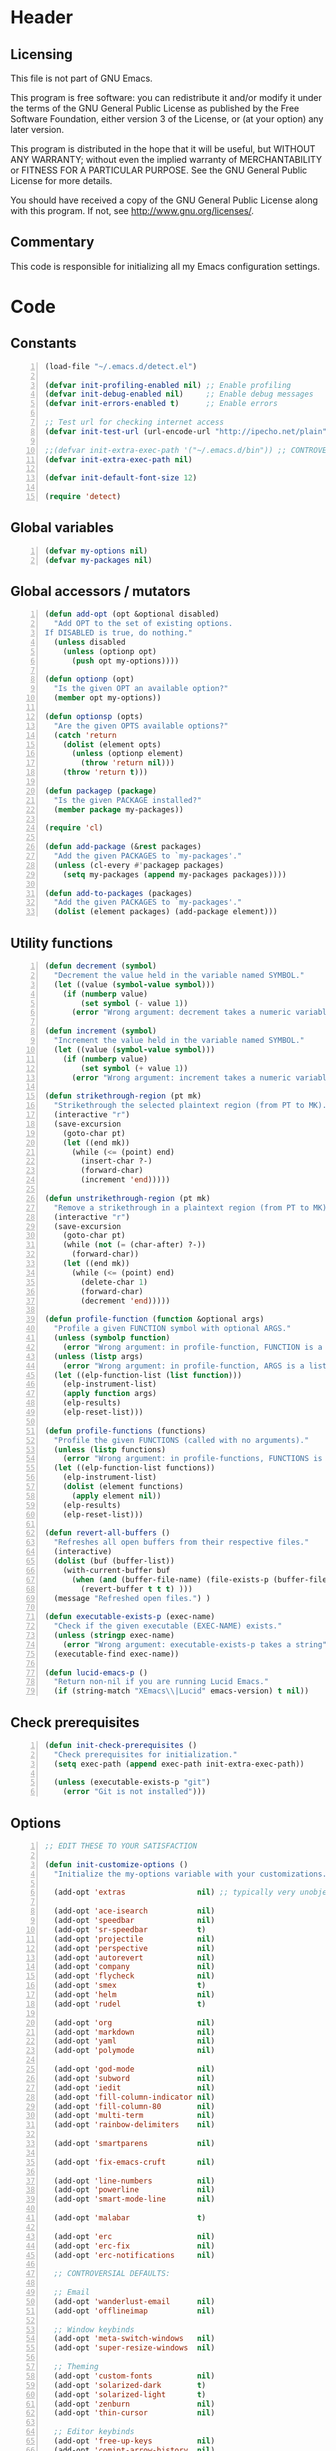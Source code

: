 * Header
** Licensing
This file is not part of GNU Emacs.

This program is free software: you can redistribute it and/or modify
it under the terms of the GNU General Public License as published by
the Free Software Foundation, either version 3 of the License, or
(at your option) any later version.

This program is distributed in the hope that it will be useful,
but WITHOUT ANY WARRANTY; without even the implied warranty of
MERCHANTABILITY or FITNESS FOR A PARTICULAR PURPOSE.  See the
GNU General Public License for more details.

You should have received a copy of the GNU General Public License
along with this program.  If not, see <http://www.gnu.org/licenses/>.

** Commentary
This code is responsible for initializing all my Emacs configuration settings.

* Code
** Constants
#+BEGIN_SRC emacs-lisp +n
(load-file "~/.emacs.d/detect.el")

(defvar init-profiling-enabled nil) ;; Enable profiling
(defvar init-debug-enabled nil)     ;; Enable debug messages
(defvar init-errors-enabled t)      ;; Enable errors

;; Test url for checking internet access
(defvar init-test-url (url-encode-url "http://ipecho.net/plain"))

;;(defvar init-extra-exec-path '("~/.emacs.d/bin")) ;; CONTROVERSIAL
(defvar init-extra-exec-path nil)

(defvar init-default-font-size 12)

(require 'detect)
#+END_SRC
** Global variables
#+BEGIN_SRC emacs-lisp +n
(defvar my-options nil)
(defvar my-packages nil)
#+END_SRC
** Global accessors / mutators
#+BEGIN_SRC emacs-lisp +n
(defun add-opt (opt &optional disabled)
  "Add OPT to the set of existing options.
If DISABLED is true, do nothing."
  (unless disabled
    (unless (optionp opt)
      (push opt my-options))))

(defun optionp (opt)
  "Is the given OPT an available option?"
  (member opt my-options))

(defun optionsp (opts)
  "Are the given OPTS available options?"
  (catch 'return
    (dolist (element opts)
      (unless (optionp element)
        (throw 'return nil)))
    (throw 'return t)))

(defun packagep (package)
  "Is the given PACKAGE installed?"
  (member package my-packages))

(require 'cl)

(defun add-package (&rest packages)
  "Add the given PACKAGES to `my-packages'."
  (unless (cl-every #'packagep packages)
    (setq my-packages (append my-packages packages))))

(defun add-to-packages (packages)
  "Add the given PACKAGES to `my-packages'."
  (dolist (element packages) (add-package element)))
#+END_SRC
** Utility functions
#+BEGIN_SRC emacs-lisp +n
(defun decrement (symbol)
  "Decrement the value held in the variable named SYMBOL."
  (let ((value (symbol-value symbol)))
    (if (numberp value)
        (set symbol (- value 1))
      (error "Wrong argument: decrement takes a numeric variable symbol"))))

(defun increment (symbol)
  "Increment the value held in the variable named SYMBOL."
  (let ((value (symbol-value symbol)))
    (if (numberp value)
        (set symbol (+ value 1))
      (error "Wrong argument: increment takes a numeric variable symbol"))))

(defun strikethrough-region (pt mk)
  "Strikethrough the selected plaintext region (from PT to MK)."
  (interactive "r")
  (save-excursion
    (goto-char pt)
    (let ((end mk))
      (while (<= (point) end)
        (insert-char ?-)
        (forward-char)
        (increment 'end)))))

(defun unstrikethrough-region (pt mk)
  "Remove a strikethrough in a plaintext region (from PT to MK)."
  (interactive "r")
  (save-excursion
    (goto-char pt)
    (while (not (= (char-after) ?-))
      (forward-char))
    (let ((end mk))
      (while (<= (point) end)
        (delete-char 1)
        (forward-char)
        (decrement 'end)))))

(defun profile-function (function &optional args)
  "Profile a given FUNCTION symbol with optional ARGS."
  (unless (symbolp function)
    (error "Wrong argument: in profile-function, FUNCTION is a symbol"))
  (unless (listp args)
    (error "Wrong argument: in profile-function, ARGS is a list"))
  (let ((elp-function-list (list function)))
    (elp-instrument-list)
    (apply function args)
    (elp-results)
    (elp-reset-list)))

(defun profile-functions (functions)
  "Profile the given FUNCTIONS (called with no arguments)."
  (unless (listp functions)
    (error "Wrong argument: in profile-functions, FUNCTIONS is a list"))
  (let ((elp-function-list functions))
    (elp-instrument-list)
    (dolist (element functions)
      (apply element nil))
    (elp-results)
    (elp-reset-list)))

(defun revert-all-buffers ()
  "Refreshes all open buffers from their respective files."
  (interactive)
  (dolist (buf (buffer-list))
    (with-current-buffer buf
      (when (and (buffer-file-name) (file-exists-p (buffer-file-name)) (not (buffer-modified-p)))
        (revert-buffer t t t) )))
  (message "Refreshed open files.") )

(defun executable-exists-p (exec-name)
  "Check if the given executable (EXEC-NAME) exists."
  (unless (stringp exec-name)
    (error "Wrong argument: executable-exists-p takes a string"))
  (executable-find exec-name))

(defun lucid-emacs-p ()
  "Return non-nil if you are running Lucid Emacs."
  (if (string-match "XEmacs\\|Lucid" emacs-version) t nil))
#+END_SRC
** Check prerequisites
#+BEGIN_SRC emacs-lisp +n
(defun init-check-prerequisites ()
  "Check prerequisites for initialization."
  (setq exec-path (append exec-path init-extra-exec-path))

  (unless (executable-exists-p "git")
    (error "Git is not installed")))
#+END_SRC
** Options
#+BEGIN_SRC emacs-lisp +n
;; EDIT THESE TO YOUR SATISFACTION

(defun init-customize-options ()
  "Initialize the my-options variable with your customizations."

  (add-opt 'extras                nil) ;; typically very unobjectionable stuff

  (add-opt 'ace-isearch           nil)
  (add-opt 'speedbar              nil)
  (add-opt 'sr-speedbar           t)
  (add-opt 'projectile            nil)
  (add-opt 'perspective           nil)
  (add-opt 'autorevert            nil)
  (add-opt 'company               nil)
  (add-opt 'flycheck              nil)
  (add-opt 'smex                  t)
  (add-opt 'helm                  nil)
  (add-opt 'rudel                 t)

  (add-opt 'org                   nil)
  (add-opt 'markdown              nil)
  (add-opt 'yaml                  nil)
  (add-opt 'polymode              nil)

  (add-opt 'god-mode              nil)
  (add-opt 'subword               nil)
  (add-opt 'iedit                 nil)
  (add-opt 'fill-column-indicator nil)
  (add-opt 'fill-column-80        nil)
  (add-opt 'multi-term            nil)
  (add-opt 'rainbow-delimiters    nil)

  (add-opt 'smartparens           nil)

  (add-opt 'fix-emacs-cruft       nil)

  (add-opt 'line-numbers          nil)
  (add-opt 'powerline             nil)
  (add-opt 'smart-mode-line       nil)

  (add-opt 'malabar               t)

  (add-opt 'erc                   nil)
  (add-opt 'erc-fix               nil)
  (add-opt 'erc-notifications     nil)

  ;; CONTROVERSIAL DEFAULTS:

  ;; Email
  (add-opt 'wanderlust-email      nil)
  (add-opt 'offlineimap           nil)

  ;; Window keybinds
  (add-opt 'meta-switch-windows   nil)
  (add-opt 'super-resize-windows  nil)

  ;; Theming
  (add-opt 'custom-fonts          nil)
  (add-opt 'solarized-dark        t)
  (add-opt 'solarized-light       t)
  (add-opt 'zenburn               nil)
  (add-opt 'thin-cursor           nil)

  ;; Editor keybinds
  (add-opt 'free-up-keys          nil)
  (add-opt 'comint-arrow-history  nil)
  (add-opt 'nano-yank-kill        nil)
  (add-opt 'cua-mode              nil)
  (add-opt 'fix-markdown          nil)
  (add-opt 'fix-org               nil)

  ;; Indentation
  (add-opt 'indent-spaces         nil)
  (add-opt 'electric-indent       nil)
  (add-opt 'haskell-indent-simple t)
  (add-opt 'sane-c-tab-width      nil)

  ;; Misc
  (add-opt 'term-mode-switch      nil)
  (add-opt 'undo-tree             t)

  (message "Available options: %S" my-options))
#+END_SRC
** CEDET fix
#+BEGIN_SRC emacs-lisp +n
;;(require 'cl)

;;(when (file-accessible-directory-p "~/.emacs.d/el-get/cedet-devel")
;;  (setq load-path (cl-remove-if (lambda (x) (string-match-p "cedet" x)) load-path))
;;  (load-file "~/.emacs.d/el-get/cedet-devel/cedet-devel-load.el"))
#+END_SRC
** Packages
#+BEGIN_SRC emacs-lisp +n
(defun init-generate-packages ()
  "Generate the list of packages to install."
  (add-to-packages '(cedet-devel el-get let-alist tramp diminish delight))
  (add-to-packages '(session))

  (when (optionp 'extras)                 (add-package 'help-fns+)
                                          (add-package 'git-auto-commit-mode))

  (when (optionp 'perspective)            (add-package 'perspective))
  (when (optionp 'projectile)             (add-package 'projectile))

  (when (optionp 'iedit)                  (add-package 'iedit))
  (when (optionp 'fill-column-indicator)  (add-package 'fill-column-indicator))
  (when (optionp 'multi-term)             (add-package 'multi-term))
  (when (optionp 'rainbow-delimiters)     (add-package 'rainbow-delimiters))
  (when (optionp 'sr-speedbar)            (add-package 'sr-speedbar))
  (when (optionp 'ace-isearch)            (add-package 'avy
                                                       'ace-jump-mode
                                                       'helm-swoop
                                                       'ace-isearch))

  (when (optionp 'wanderlust-email)       (add-package 'wanderlust))
  (when (optionp 'offlineimap)            (add-package 'offlineimap))

  (when (optionp 'org)                    (add-package 'org-mode))
  (when (optionp 'org-trello)             (add-package 'org-trello))
  (when (optionp 'yaml)                   (add-package 'yaml-mode))
  (when (optionp 'markdown)               (add-package 'markdown-mode))
  (when (optionp 'polymode)               (add-package 'polymode))

  (when (optionp 'rudel)                  (add-package 'rudel))
  (when (optionp 'smartparens)            (add-package 'smartparens))
  (when (optionp 'flycheck)               (add-package 'flycheck))
  (when (optionp 'undo-tree)              (add-package 'undo-tree))

  (when (or (optionp 'solarized-dark)
            (optionp 'solarized-light))   (add-package 'color-theme-solarized))
  (when (optionp 'zenburn)                (add-package 'color-theme-zenburn))
  (when (optionp 'powerline)              (add-package 'powerline))
  (when (optionp 'smart-mode-line)        (add-package 'smart-mode-line))

  (when (optionp 'flx)                    (add-to-packages '(flx flx-ido)))
  (when (optionp 'helm)                   (add-package 'helm))
  (when (optionp 'smex)                   (add-package 'smex))
  (when (optionp 'company)                (add-package 'company-mode))
  (when (optionp 'god-mode)               (add-package 'god-mode))
  (when (optionp 'yasnippet)              (add-package 'yasnippet))

  (when (capabilityp "lang-haskell")      (add-to-packages '(haskell-mode
                                                             flycheck-haskell
                                                             company-ghc
                                                             ghc-mod
                                                             hi2)))
  (when (capabilityp "vcs-git")           (add-package 'magit))
  (when (capabilityp "lang-ledger")       (add-package 'ledger-mode))
  (when (capabilityp "lang-latex")        (add-package 'auctex))
  (when (capabilityp "lang-ocaml")        (add-to-packages '(utop
                                                             tuareg-mode)))
  (when (capabilityp "lang-nix")          (add-package 'nix-mode))
  (when (capabilityp "lang-purescript")   (add-package 'purescript-mode))
;;  (when (capabilityp "lang-elm")          (add-package 'elm-mode))
  (when (capabilityp "lang-kframework")   (add-package 'k3-mode))
  (when (capabilityp "lang-chicken")      (add-package 'geiser))
  (when (capabilityp "lang-guile")        (add-package 'geiser))
  (when (capabilityp "lang-racket")       (add-package 'geiser))
  (when (capabilityp "lang-zsh")          (add-package 'zlc))
  (when (capabilityp "util-pmd")          (add-package 'flycheck-pmd))
  (when (capabilityp "lang-java")         (add-to-packages '(scala-mode
                                                             groovy-mode
                                                             javadoc-help
                                                             javadoc-lookup
                                                             javaimp)))
  (when (and (capabilitiesp '("lang-java" "lang-groovy" "build-gradle"))
             (optionp 'malabar))          (add-package 'malabar-mode))

  (delete-dups my-packages)

  (message "Packages to install: %s" my-packages))
#+END_SRC
** el-get setup
#+BEGIN_SRC emacs-lisp +n
(defun init-setup-el-get ()
  "Check if el-get is installed, and, if not, install it."
  (add-to-list 'load-path "~/.emacs.d/el-get/el-get")

  (unless (require 'el-get nil t)
    (unless (capabilityp "internet")
      (error "No internet connection available, cannot install el-get"))
    (with-current-buffer
        (url-retrieve-synchronously
         "https://github.com/dimitri/el-get/raw/master/el-get-install.el")
      (goto-char (point-max))
      (eval-print-last-sexp)))

  (require 'el-get)

  (defvar el-get-recipe-path)
  (add-to-list 'el-get-recipe-path "~/.emacs.d/el-get-user/recipes"))

(defun init-sync-packages ()
  "Make the installed packages consistent with the contents of `my-packages'."
  (el-get 'sync my-packages)
  (el-get-cleanup my-packages))

(defun init-update-packages ()
  "Update all packages."
  (el-get-update-all))
#+END_SRC
** Require miscellaneous modules
#+BEGIN_SRC emacs-lisp +n
(defun init-require-modules ()
  "Require necessary modules for init.el."
  (require 'term)
  (when (optionp 'helm)
    (require 'helm)
    (require 'helm-config))
  (when (optionp 'erc)
    (require 'erc))
  (when (optionp 'extras)
    (require 'help-fns+))
  (when (optionp 'polymode)
    (require 'poly-R)
    (require 'poly-markdown))
  (when (optionp 'fix-markdown)
    (require 'markdown-mode))
  (when (optionp 'fix-org)
    (require 'org))
  (when (optionp 'god-mode)
    (require 'god-mode))
  (when (optionp 'flycheck)
    (require 'flycheck))
  (when (optionp 'rainbow-delimiters)
    (require 'rainbow-delimiters))
  (when (optionp 'smartparens)
    (require 'smartparens-config))
  (when (optionp 'powerline)
    (require 'powerline))
  (when (optionp 'smart-mode-line)
    (require 'smart-mode-line))
  (when (optionp 'smex)
    (require 'smex))
  (when (optionp 'company)
    (require 'company))
  (when (optionp 'ace-isearch)
    (require 'ace-isearch))
  (when (optionp 'sr-speedbar)
    (require 'sr-speedbar))
  (when (optionp 'perspective)
    (require 'perspective))
  (when (and (optionp 'projectile)
             (optionp 'perspective))
    (require 'persp-projectile))
  (when (optionp 'comint-arrow-history)
    (require 'comint))
  (when (optionp 'undo-tree)
    (require 'undo-tree))

  (when (capabilityp "exec-haskell")
    (require 'haskell-mode)
    (require 'haskell-interactive-mode)
    (require 'haskell-simple-indent)
    (require 'hi2))

  (when (capabilityp "exec-lilypond") (require 'lilypond-mode)))
#+END_SRC
** Theming
#+BEGIN_SRC emacs-lisp +n
(defun init-theme-options ()
  "Initialize graphical/theme-related options."

  ;; Disable various annoyances that come with Emacs
  (when (and (capabilityp "graphics") (optionp 'fix-emacs-cruft))
    (setq inhibit-splash-screen t)
    (column-number-mode 1)
    (tool-bar-mode -1)
    (scroll-bar-mode -1)
    (menu-bar-mode -1))

  ;; Set default frame font
  (when (and (capabilityp "graphics") (optionp 'custom-fonts))
    (defvar init-default-font
      (cond ((capabilityp "font-dejavu")        "DejaVu Sans Mono")
            ((capabilityp "font-pragmata")      "PragmataPro")
            ((capabilityp "font-inconsolata")   "Inconsolata")
            ((capabilityp "font-menlo")         "Menlo")
            ((capabilityp "font-meslo")         "Meslo")
            ((capabilityp "font-freefont")      "FreeMono")
            ((capabilityp "font-liberation")    "Liberation Mono")
            ((capabilityp "font-sourcecodepro") "Source Code Pro")
            ((capabilityp "font-luxi")          "Luxi Mono")
            ((capabilityp "font-consolas")      "Consolas")))
    (let ((my-font (format "%s-%d"
                           init-default-font
                           init-default-font-size)))
      (set-frame-font my-font nil t)
      (setq default-frame-alist
            (list (cons 'font my-font)))))

;; "-unknown-DejaVu Sans Mono for Powerline-normal-normal-normal-*-*-*-*-*-m-0-iso10646-1"

  ;; Line numbers
  (when (and (capabilityp "graphics") (optionp 'line-numbers))
    (line-number-mode 1)
    ;; (global-hl-line-mode)
    (global-linum-mode 1)
    (setq-default linum-format "%4d \u2502"))

  (defun linum-disable ()
    "Disable line numbers"
    (interactive)
    (linum-mode -1))

  ;; Disable line numbers for various modes
  (when (and (capabilityp "graphics") (optionp 'line-numbers))
    (add-hook 'term-mode-hook                  'linum-disable)
    (add-hook 'Info-mode-hook                  'linum-disable)
    (add-hook 'package-menu-mode-hook          'linum-disable)
    (when (optionp 'multi-term)
      (add-hook 'multi-term-mode-hook          'linum-disable))
    (when (capabilityp "exec-haskell")
      (add-hook 'haskell-interactive-mode-hook 'linum-disable))
    (when (optionp 'speedbar)
      (add-hook 'speedbar-mode-hook            'linum-disable))
    (when (optionp 'sr-speedbar)
      (add-hook 'sr-speedbar-mode-hook         'linum-disable)))

  ;; Set fill-column-indicator to blue and enable in prog-mode
  (when (optionp 'fill-column-indicator)
    (add-hook 'prog-mode-hook (lambda ()
                                (interactive)
                                (defvar fci-rule-color)
                                (setq fci-rule-color "lightblue")))
    (add-hook 'prog-mode-hook 'fci-mode))

  ;; Set fill-column to 80 by default
  (when (optionp 'fill-column-80)
    (setq-default fill-column 80))

  ;; Disable horizontal autoscroll in sr-speedbar
  (when (optionp 'sr-speedbar)
    (defvar disable-auto-hscroll (lambda () (setq auto-hscroll-mode nil)))
    (add-hook 'sr-speedbar-mode-hook         disable-auto-hscroll))

  ;; Enable zenburn theme
  (when (optionp 'zenburn)
    (load-theme 'zenburn t))

  ;; Enable solarized-light theme
  (when (optionp 'solarized-light)
    (load-theme 'solarized-light t))

  ;; Enable solarized-dark theme
  (when (optionp 'solarized-dark)
    (load-theme 'solarized-dark t))

  ;; Thin cursor
  (when (and (capabilityp "graphics") (optionp 'thin-cursor))
    (setq-default cursor-type 'bar))

  ;; Enable Powerline modeline
  (when (optionp 'powerline)
    (powerline-default-theme))

  ;; Smart mode line
  (when (optionp 'smart-mode-line)
    (setq-default sml/no-confirm-load-theme t)
    (sml/setup)))
#+END_SRC
** Editing
#+BEGIN_SRC emacs-lisp +n
(defun init-editing-options ()
  "Initialize editing options."

  ;; Move by subword in CamelCase
  (when (optionp 'subword)
    (global-subword-mode))

  ;; Auto-revert buffers every so often
  (when (optionp 'autorevert)
    (global-auto-revert-mode)
    (defvar auto-revert-check-vc-info t))

  ;; Smarter editing with matching delimiters
  (when (optionp 'smartparens)
    (smartparens-global-mode)
    (show-smartparens-global-mode))

  ;; On-the-fly syntax checking
  (when (optionp 'flycheck)
    (global-flycheck-mode))

  ;; Add multiple "perspectives" for buffers (i.e.: workspaces)
  (when (optionp 'perspective)
    (persp-mode)
    (persp-turn-on-modestring))

  ;; Indent automagically
  (when (optionp 'electric-indent)
    (electric-indent-mode +1))

  ;; Simple indentation for Haskell
  (when (optionp 'haskell-indent-simple)
    (turn-on-haskell-simple-indent))

  ;; Better autocompletion
  (when (optionp 'company)
    (global-company-mode))

  ;; Better minibuffer autocompletion
  (when (optionp 'smex)
    (smex-initialize))

  ;; Available modes for geiser
  (when (packagep 'geiser)
    (defvar geiser-active-implementations)
    (setq geiser-active-implementations '())
    (when (capabilityp "lang-racket")
      (add-to-list 'geiser-active-implementations 'racket))
    (when (capabilityp "lang-guile")
      (add-to-list 'geiser-active-implementations 'guile))
    (when (capabilityp "lang-chicken")
      (add-to-list 'geiser-active-implementations 'chicken)))

  ;; Allow X11 copy-and-paste into buffers
  (when (capabilityp "graphics-x11")
    (setq x-select-enable-clipboard t))

  ;; Disable indenting with tabs by default
  (when (optionp 'indent-spaces)
    (setq-default indent-tabs-mode nil))

  ;; Enable undo-tree
  (when (optionp 'undo-tree)
    (global-undo-tree-mode))

  ;; Scroll compilation output
  (setq-default compilation-scroll-output t)

  ;; Set C tab width to 4
  (when (optionp 'sane-c-tab-width)
    (defvar c-default-style "linux")
    (setq-default c-basic-offset 4
                  tab-width 4))

  ;; Enable malabar-mode
  (when (and (capabilitiesp '("exec-jdk" "exec-groovy" "exec-gradle"))
             (optionp 'malabar))
    (add-hook 'after-init-hook 'activate-malabar-mode)))
#+END_SRC
** Keybindings
#+BEGIN_SRC emacs-lisp +n
(defun get-key-combo (key)
  "Just return the key combo entered by the user"
  (interactive "kKey combo: ")
  key)

(defun keymap-unset-key (key keymap)
    "Remove binding of KEY in a keymap
    KEY is a string or vector representing a sequence of keystrokes."
    (interactive
     (list (call-interactively #'get-key-combo)
           (completing-read "Which map: " minor-mode-map-alist nil t)))
    (let ((map (rest (assoc (intern keymap) minor-mode-map-alist))))
      (when map
        (define-key map key nil)
        (message  "%s unbound for %s" key keymap))))

(defun init-keyboard-options ()
  "Initialize keyboard options."

  (when (optionp 'fix-emacs-cruft)
    ;; What is this, vim? We don't use <insert> here.
    (global-unset-key (kbd "<insert>"))

    ;; Fix C-z weirdness
    (global-unset-key (kbd "C-z"))

    ;; Make C-x C-b a synonym for C-x b
    (global-set-key (kbd "C-x C-b") 'switch-to-buffer)

    ;; Add lambda key
    (global-set-key (kbd "C-|") (lambda ()
                                  (interactive)
                                  (insert-char ?λ)))

    ;; Fix Ctrl-PgUp and Ctrl-PgDown weirdness
    (global-unset-key (kbd "C-<next>"))
    (global-set-key (kbd "C-<next>") 'scroll-down-command)
    (global-set-key (kbd "C-<prior>") 'scroll-up-command)

    ;; Fix C-x C-k and C-x f not being the same as C-x k and C-x C-f respectively
    (global-set-key (kbd "C-x C-k") 'kill-buffer)
    (global-set-key (kbd "C-x f") 'find-file)

    ;; Useful shortcuts for compile
    (global-set-key (kbd "<f5>") 'compile)
    (global-set-key (kbd "<f6>") 'recompile)

    ;; Shortcut for goto-line
    (global-set-key (kbd "M-g") 'goto-line)

    ;; Shortcuts for replace-regexp and align-regexp
    (global-set-key (kbd "M-[") 'replace-regexp)
    (global-set-key (kbd "M-]") 'align-regexp))

  ;; Enable helm
  (when (optionp 'helm)
    (global-set-key (kbd "M-x") 'helm-M-x))

  ;; Enable god-mode
  (when (optionp 'god-mode)
    (defun god-update-cursor ()
      (setq cursor-type (if god-local-mode 'box 'bar)))
    (add-hook 'god-mode-enabled-hook  'god-update-cursor)
    (add-hook 'god-mode-disabled-hook 'god-update-cursor)
    (when (optionp 'ace-isearch)
      (defun god-ace-isearch ()
        "Pause god-local-mode, start ace-isearch, and resume god-local mode 
when ace-isearch finishes."
        (interactive)
        (god-local-mode-pause)
        (ace-isearch-mode +1)
        (god-local-mode-resume)))
    (global-set-key                (kbd "C-x C-1")    'delete-other-windows)
    (global-set-key                (kbd "C-x C-2")    'split-window-below)
    (global-set-key                (kbd "C-x C-3")    'split-window-right)
    (global-set-key                (kbd "C-x C-0")    'delete-window)
    (global-set-key                (kbd "<escape>")   'god-local-mode)
    (global-set-key                (kbd "<S-escape>") 'cua-rectangle-mark-mode)
    (define-key god-local-mode-map (kbd "i")          'god-local-mode)
    (define-key god-local-mode-map (kbd "C-g")        'god-local-mode)
    (define-key god-local-mode-map (kbd "f")          'god-ace-isearch)
    (define-key god-local-mode-map (kbd "h")          'left-char)
    (define-key god-local-mode-map (kbd "j")          'next-line)
    (define-key god-local-mode-map (kbd "k")          'previous-line)
    (define-key god-local-mode-map (kbd "l")          'right-char)
    (define-key god-local-mode-map (kbd "M-h")        'backward-sexp)
    (define-key god-local-mode-map (kbd "M-j")        'forward-paragraph)
    (define-key god-local-mode-map (kbd "M-k")        'backward-paragraph)
    (define-key god-local-mode-map (kbd "M-l")        'forward-sexp)
    (define-key god-local-mode-map (kbd "C-M-h")      'backward-sexp)
    (define-key god-local-mode-map (kbd "C-M-j")      'forward-paragraph)
    (define-key god-local-mode-map (kbd "C-M-k")      'backward-paragraph)
    (define-key god-local-mode-map (kbd "C-M-l")      'forward-sexp)
    (define-key god-local-mode-map (kbd ".")          'repeat))

  ;; Nano-style line killing/yanking
  (when (optionp 'nano-yank-kill)
    (global-set-key (kbd "C-k") 'kill-whole-line)
    (global-set-key (kbd "C-u") 'yank))

  ;; Resize windows with super + arrow keys
  (when (optionp 'super-resize-windows)
    (global-set-key (kbd "s-<left>")  'shrink-window-horizontally)
    (global-set-key (kbd "s-<right>") 'enlarge-window-horizontally)
    (global-set-key (kbd "s-<down>")  'shrink-window)
    (global-set-key (kbd "s-<up>")    'enlarge-window))

  ;; Switch windows with meta + arrow keys
  (when (optionp 'meta-switch-windows)
    (windmove-default-keybindings 'meta)
    (defvar windmove-wrap-around t))

  ;; Fix markdown-mode
  (when (optionp 'fix-markdown)
    (define-key markdown-mode-map (kbd "C-k") nil)
    (define-key markdown-mode-map (kbd "<M-up>") nil)
    (define-key markdown-mode-map (kbd "<M-down>") nil)
    (define-key markdown-mode-map (kbd "<M-left>") nil)
    (define-key markdown-mode-map (kbd "<M-right>") nil))

  ;; Fix org-mode
  (when (optionp 'fix-org)
    (setq org-planning-line-re "")
    (setq org-clock-line-re    "")

    (define-key org-mode-map (kbd "C-k")         nil)
    (define-key org-mode-map (kbd "<C-S-up>")    nil)
    (define-key org-mode-map (kbd "<C-S-down>")  nil)
    (define-key org-mode-map (kbd "<C-S-left>")  nil)
    (define-key org-mode-map (kbd "<C-S-right>") nil)
    (define-key org-mode-map (kbd "<M-S-up>")    nil)
    (define-key org-mode-map (kbd "<M-S-down>")  nil)
    (define-key org-mode-map (kbd "<M-S-left>")  nil)
    (define-key org-mode-map (kbd "<M-S-right>") nil)
    (define-key org-mode-map (kbd "<M-up>")      nil)
    (define-key org-mode-map (kbd "<M-down>")    nil)
    (define-key org-mode-map (kbd "<M-left>")    nil)
    (define-key org-mode-map (kbd "<M-right>")   nil)
    (define-key org-mode-map (kbd "<S-up>")      nil)
    (define-key org-mode-map (kbd "<S-down>")    nil)
    (define-key org-mode-map (kbd "<S-left>")    nil)
    (define-key org-mode-map (kbd "<S-right>")   nil)

    (define-key org-mode-map (kbd "C-c C-c")     'org-toggle-checkbox))

  ;; Free up some keys for keybindings
  (when (optionp 'free-up-keys)
    (global-unset-key (kbd "C-a")))

  ;; Up and down arrow work as you would expect for comint shells
  (when (optionp 'comint-arrow-history)
    (defun comint-after-character-insert-fix ()
      "Reset point to the terminal prompt, but only in `comint'-derived modes."
      (interactive)
      (when (and (derived-mode-p 'comint-mode)
                 (not (comint-after-pmark-p)))
        (let ((c (preceding-char)))
          (delete-backward-char 1)
          (goto-char (point-max))
          (insert-char c))))

    (defun enable-comint-keyboard-fixes ()
      "Enable fixes for `comint'-derived mode key maps."
      (interactive)
      (add-hook 'post-self-insert-hook 'comint-after-character-insert-fix))

    (defun disable-comint-keyboard-fixes ()
      "Disable fixes for `comint'-derived mode key maps."
      (interactive)
      (remove-hook 'post-self-insert-hook 'comint-after-character-insert-fix))

    (enable-comint-keyboard-fixes)

    (defun comint-jump-to-end-and-up ()
      "Jump to end of buffer and run (`comint-previous-input' 1)"
      (interactive)
      (goto-char (point-max))
      (comint-previous-input 1))

    (defun comint-jump-to-end-and-down ()
      "Jump to end of buffer and run (`comint-next-input' 1)"
      (interactive)
      (goto-char (point-max))
      (comint-next-input 1))

    (defun comint-jump-to-end-and-send (&optional x)
      "Jump to end of buffer and run `comint-send-input'"
      (interactive)
      (goto-char (point-max))
      (if x (x) (comint-send-input)))

    (define-key comint-mode-map     (kbd "<up>") 'comint-jump-to-end-and-up)
    (define-key comint-mode-map   (kbd "<down>") 'comint-jump-to-end-and-down)
    (define-key comint-mode-map      (kbd "RET") 'comint-jump-to-end-and-send))

  ;; GNU screen-style keybindings for perspective
  (when (optionp 'perspective)
    (global-set-key (kbd "C-a s") 'persp-switch)
    (global-set-key (kbd "C-a b") 'persp-add-buffer)
    (global-set-key (kbd "C-a a") 'persp-rename)
    (global-set-key (kbd "C-a k") 'persp-kill)
    (global-set-key (kbd "C-a C-s") 'persp-switch)
    (global-set-key (kbd "C-a C-b") 'persp-add-buffer)
    (global-set-key (kbd "C-a C-a") 'persp-rename)
    (global-set-key (kbd "C-a C-k") 'persp-kill))

  ;; Enable smex on M-x, M-X, and <menu>
  (when (optionp 'smex)
    (global-set-key (kbd "M-x") 'smex)
    (global-set-key (kbd "M-X") 'smex-major-mode-commands)
    (global-set-key (kbd "<menu>") 'smex))

  ;; Enable CUA keybindings
  (when (optionp 'cua-mode)
    (cua-mode))

  ;; Switch between line and char mode in term with C-'
  (when (optionp 'term-mode-switch)
    (define-key term-raw-map  (kbd "C-'") 'term-line-mode)
    (define-key term-mode-map (kbd "C-'") 'term-char-mode))

  ;; Misc keybindings
  (when (optionp 'ace-jump-mode)
    (define-key global-map (kbd "C-c SPC") 'ace-jump-mode))
  (when (capabilityp "exec-haskell")
    (define-key
      haskell-interactive-mode-map
      (kbd "C-c C-t")
      'haskell-mode-show-type-at)))
#+END_SRC
** Hook utility functions
#+BEGIN_SRC emacs-lisp +n
(defun hook-select-flycheck-checker (checker)
  "Select a flycheck checker (CHECKER) in a hook."
  `(lambda () (interactive) (flycheck-select-checker ',checker)))

(defun create-dtw-hook ()
  "Deletes trailing whitespace on save in a hook."
  '(lambda () (add-hook 'write-contents-functions
                        (lambda () (save-excursion (delete-trailing-whitespace))))))

(defun create-untabify-hook ()
  "Untabifies on save in a hook."
  '(lambda () (add-hook 'write-contents-functions
                        (lambda () (save-excursion (untabify))))))

(defun minibuffer-smartparens-mode ()
  "Run the function `smartparens-mode' in the minibuffer, during `eval-expression'."
  '(lambda () (when (eq this-command 'eval-expression) (smartparens-mode))))

(defun do-nothing ()
  "Do nothing, interactively."
  (interactive)
  nil)

(defun make-buffer-unsaveable ()
  "Make the current buffer unsaveable, but still editable.
It will still prompt you to save on exit, if a file is associated
with the buffer in which this was run."
  (interactive)
  ;; FIXME: couldn't find a way to make this work that wasn't annoying
  ;; (local-set-key (kbd "C-x C-s") 'do-nothing)
  ;; (setq buffer-read-only t)
  ;; (setq inhibit-read-only t)
  )

(defun make-buffer-saveable ()
  "Revert the effects of `make-buffer-unsaveable'."
  (interactive)
  (local-unset-key (kbd "C-x C-s"))
  (setq buffer-read-only nil)
  (setq inhibit-read-only nil))

;;(defun guile-fixes ()
;;  "Fixes for `scheme-mode' / guile."
;;  (interactive)
;;  ())

(defun uniq-region (start end)
  "Find duplicate lines in region START to END keeping first occurrence."
  (interactive "*r")
  (save-excursion
    (let ((end (copy-marker end)))
      (while
          (progn
            (goto-char start)
            (re-search-forward "^\\(.*\\)\n\\(\\(.*\n\\)*\\)\\1\n" end t))
        (replace-match "\\1\n\\2")))))
#+END_SRC
** Hooks
#+BEGIN_SRC emacs-lisp +n
(defun init-hooks ()
  "Initialize hook options."
  (when (and (optionsp '(offlineimap wanderlust-email))
             (capabilityp "internet"))
    (add-hook 'wl-hook 'offlineimap))
  (add-hook 'java-mode-hook                (hook-select-flycheck-checker 'java-pmd))
  (add-hook 'java-mode-hook                (create-dtw-hook))
  (add-hook 'lisp-mode-hook                (create-dtw-hook))
  (add-hook 'scheme-mode-hook              (create-dtw-hook))
  (add-hook 'comint-mode-hook              'make-buffer-unsaveable)
  (add-hook 'minibuffer-setup-hook         (minibuffer-smartparens-mode))
  (add-hook 'prog-mode-hook                'rainbow-delimiters-mode)
  (add-hook 'haskell-mode-hook             'turn-on-hi2)
  (add-hook 'haskell-mode-hook             'interactive-haskell-mode)
  (add-hook 'flycheck-mode-hook            'flycheck-haskell-setup))
#+END_SRC
** Miscellaneous
#+BEGIN_SRC emacs-lisp +n
(when (optionp 'erc-fix)
  (add-to-list 'erc-modules 'readonly)
  (add-to-list 'erc-modules 'ring)
  (add-to-list 'erc-modules 'spelling))

(when (optionp 'erc-notifications)
  (add-to-list 'erc-modules 'notifications))

(defun init-fix-miscellany ()
  "Fix miscellaneous problems in Emacs."
  (when (optionp 'fix-emacs-cruft)
    ;; Autosave into ~/.emacs.d/backups
    (setq backup-directory-alist
          `(("." . ,(expand-file-name "~/.emacs.d/backups"))))

    ;; Save all tempfiles in $TMPDIR/emacs$UID/
    (defconst emacs-tmp-dir (format "%s/%s%s/"
                                    temporary-file-directory
                                    "emacs"
                                    (user-uid)))
    (setq auto-save-file-name-transforms `((".*" ,emacs-tmp-dir t)))
    (setq auto-save-list-file-prefix emacs-tmp-dir)

    ;; Enable the upcase-region command
    (put 'upcase-region 'disabled nil)))
#+END_SRC
** Run everything
#+BEGIN_SRC emacs-lisp +n
(defun init-run-functions (functions)
  "Run some FUNCTIONS with profiling/debug/errors depending on the settings."
  (unless (listp functions)
    (error "Wrong argument: init-run-functions takes a list of functions"))
  (let ((run-funcs (lambda ()
                     (if init-profiling-enabled
                         (profile-functions functions)
                       (progn (dolist (element functions)
                                (apply element nil)))))))
    (if init-errors-enabled
        (apply run-funcs nil)
      (ignore-errors (apply run-funcs nil)))))

(init-run-functions '(init-check-prerequisites
                      init-customize-options
                      init-generate-packages
                      init-setup-el-get
                      init-sync-packages
                      init-require-modules
                      init-theme-options
                      init-editing-options
                      init-keyboard-options
                      init-hooks
                      init-fix-miscellany))

(setq-default flycheck-emacs-lisp-load-path load-path)
#+END_SRC
** Commented out code for backup
#+BEGIN_SRC emacs-lisp +n
;; (defgroup erc-away nil
;;   "Automatically set yourself as away through various means."
;;   :group 'erc)
;;
;; (defcustom erc-away-check-idle-time-command t
;;   "The shell command to run to determine the current idle time."
;;   "xprintidle-ng"
;;   :type 'string
;;   :group 'erc-away)
;;
;; (defcustom erc-away-idle-timeout t
;;   "The amount of time in seconds a user must be idle to trigger an away status."
;;   240
;;   :type 'number
;;   :group 'erc-away)
;;
;; (defcustom erc-away-check-delay t
;;   "The amount of time in seconds between idle time checks."
;;   60
;;   :type 'number
;;   :group 'erc-away)
;;
;; (defcustom erc-away-message t
;;   "The away message to set automatically with `erc-away'."
;;   "Currently AFK."
;;   :type 'string
;;   :group 'erc-away)
;;
;; (defvar erc-away-initialize-hook nil
;;   "This hook is run when `erc-away' is initialized.")
;;
;; (defvar erc-away-pre-leave-hook nil
;;   "This hook is run before `erc-away' sets you as having left.")
;;
;; (defvar erc-away-pre-return-hook nil
;;   "This hook is run before `erc-away' sets you as having returned.")
;;
;; (defvar erc-away-post-leave-hook nil
;;   "This hook is run after `erc-away' sets you as having left.")
;;
;; (defvar erc-away-post-return-hook nil
;;   "This hook is run after `erc-away' sets you as having returned.")
;;
;; (defun erc-away/check-idle-time-command ()
;;   "Return the output of running `erc-away-check-idle-time-command' in a shell."
;;   (shell-command-to-string erc-away-check-idle-time-command))
;;
;; (defun erc-away/get-idle-time ()
;;   "Get the current idle time in seconds by parsing the output of
;; `erc-away/check-idle-time-command'."
;;   (/ (string-to-number (erc-away/check-idle-time-command))
;;      1000.0))
;;
;; (defun erc-away/idlep ()
;;   "Is the user currently away according to `erc-away'?"
;;   (> (erc-away/get-idle-time) erc-away-idle-timeout))
;;
;; (defun erc-away/awayp ()
;;   "Is the user currently away on IRC?"
;;   (if (erc-away-time) t nil))
;;
;; (defun erc-away/leave ()
;;   "Set yourself as away."
;;   (run-hooks 'erc-away-pre-leave-hook)
;;   (erc-cmd-AWAY erc-away-message)
;;   (run-hooks 'erc-away-post-leave-hook))
;;
;; (defun erc-away/return ()
;;   "Unset yourself as away."
;;   (run-hooks 'erc-away-pre-return-hook)
;;   (erc-cmd-AWAY "")
;;   (run-hooks 'erc-away-post-return-hook))
;;
;; (defun erc-away/sync-away ()
;;   "If we are currently idle, and we are not away on IRC, run `erc-away/leave'.
;; If we are not currently idle, and we are away on IRC, run `erc-away/return'."
;;   (let ((erc-is-away (erc-away/erc-awayp)))
;;     (if (erc-away/idlep)
;;         (when erc-is-away (erc-away/leave))
;;       (unless erc-is-away (erc-away/return))))
;;
;; (defun erc-away/initialize ()
;;   (run-hooks 'erc-away-initialize-hook)
;;   (run-at-time t erc-away-check-delay 'erc-away/sync-away))
;;
;; (quail-define-rules
;;  ("\\fraka" #X1D586)
;;  ("\\frakb" #X1D587)
;;  ("\\frakc" #X1D588)
;;  ("\\frakd" #X1D589)
;;  ("\\frake" #X1D58A)
;;  ("\\frakf" #X1D58B)
;;  ("\\frakg" #X1D58C)
;;  ("\\frakh" #X1D58D)
;;  ("\\fraki" #X1D58E)
;;  ("\\frakj" #X1D58F)
;;  ("\\frakk" #X1D590)
;;  ("\\frakl" #X1D591)
;;  ("\\frakm" #X1D592)
;;  ("\\frakn" #X1D593)
;;  ("\\frako" #X1D594)
;;  ("\\frakp" #X1D595)
;;  ("\\frakq" #X1D596)
;;  ("\\frakr" #X1D597)
;;  ("\\fraks" #X1D598)
;;  ("\\frakt" #X1D599)
;;  ("\\fraku" #X1D59A)
;;  ("\\frakv" #X1D59B)
;;  ("\\frakw" #X1D59C)
;;  ("\\frakx" #X1D59D)
;;  ("\\fraky" #X1D59E)
;;  ("\\frakz" #X1D59F)
;;  ("\\frakA" #X1D56C)
;;  ("\\frakB" #X1D56D)
;;  ("\\frakC" #X1D56E)
;;  ("\\frakD" #X1D56F)
;;  ("\\frakE" #X1D570)
;;  ("\\frakF" #X1D571)
;;  ("\\frakG" #X1D572)
;;  ("\\frakH" #X1D573)
;;  ("\\frakI" #X1D574)
;;  ("\\frakJ" #X1D575)
;;  ("\\frakK" #X1D576)
;;  ("\\frakL" #X1D577)
;;  ("\\frakM" #X1D578)
;;  ("\\frakN" #X1D579)
;;  ("\\frakO" #X1D57A)
;;  ("\\frakP" #X1D57B)
;;  ("\\frakQ" #X1D57C)
;;  ("\\frakR" #X1D57D)
;;  ("\\frakS" #X1D57E)
;;  ("\\frakT" #X1D57F)
;;  ("\\frakU" #X1D580)
;;  ("\\frakV" #X1D581)
;;  ("\\frakW" #X1D582)
;;  ("\\frakX" #X1D583)
;;  ("\\frakY" #X1D584)
;;  ("\\frakZ" #X1D585))
#+END_SRC
